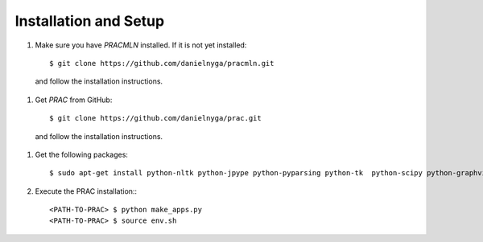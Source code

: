 ======================
Installation and Setup
======================


#. Make sure you have *PRACMLN* installed. If it is not yet installed: ::

    $ git clone https://github.com/danielnyga/pracmln.git

  and follow the installation instructions.

#. Get *PRAC* from GitHub: ::

    $ git clone https://github.com/danielnyga/prac.git

  and follow the installation instructions.
  
#. Get the following packages: ::

    $ sudo apt-get install python-nltk python-jpype python-pyparsing python-tk  python-scipy python-graphviz python-beautifulsoup4 python-lxml
  
#. Execute the PRAC installation:::

    <PATH-TO-PRAC> $ python make_apps.py
    <PATH-TO-PRAC> $ source env.sh
  
